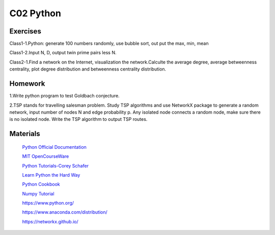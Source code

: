 **************************
C02 Python
**************************

Exercises
========

Class1-1.Python: generate 100 numbers randomly, use bubble sort, out put the max, min, mean

Class1-2.Input N, D, output twin prime pairs less N.

Class2-1.Find a network on the Internet, visualization the network.Calculte the average degree, average betweenness centrality, plot degree distribution and betweenness centrality distribution.

Homework
========

1.Write python program to test Goldbach conjecture.

2.TSP stands for travelling salesman problem. Study TSP algorithms and use NetworkX package to generate a random network, input number of nodes N and edge probability p. Any isolated node connects a random node, make sure there is no isolated node. Write the TSP algorithm to output TSP routes. 

Materials
========

 `Python Official Documentation <https://docs.python.org/3/tutorial/>`__

 `MIT OpenCourseWare <https://www.youtube.com/watch?v=ytpJdnlu9ug&list=PLUl4u3cNGP63WbdFxL8giv4yhgdMGaZNA>`__

 `Python Tutorials-Corey Schafer <https://www.youtube.com/watch?v=YYXdXT2l-Gg&list=PL-osiE80TeTt2d9bfVyTiXJA-UTHn6WwU>`__
 
 `Learn Python the Hard Way <https://learnpythonthehardway.org/>`__

 `Python Cookbook <http://shop.oreilly.com/product/0636920027072.do>`__

 `Numpy Tutorial <https://docs.scipy.org/doc/numpy/user/quickstart.html>`__
 
 https://www.python.org/
 
 https://www.anaconda.com/distribution/

 https://networkx.github.io/
